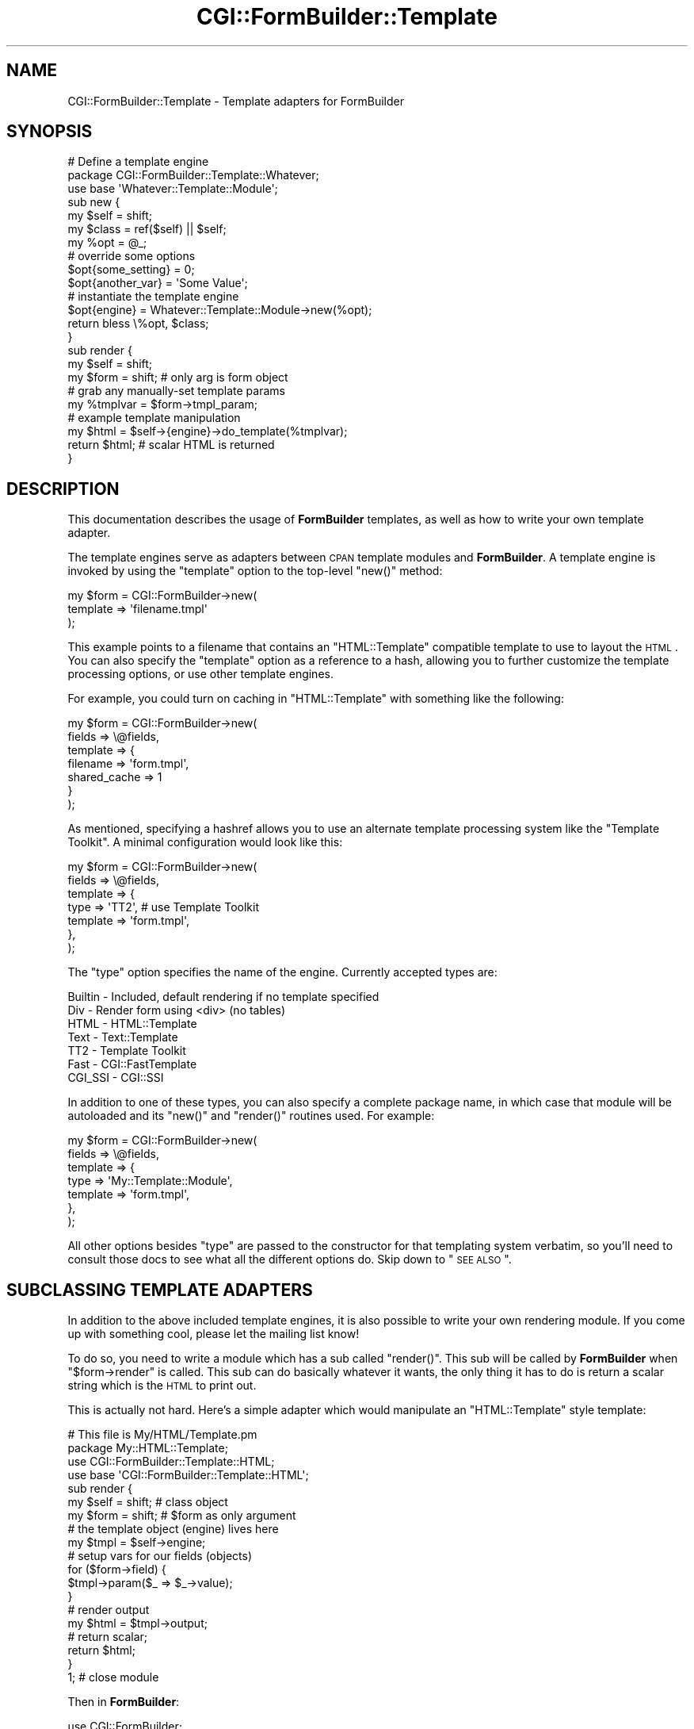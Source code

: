 .\" Automatically generated by Pod::Man 2.25 (Pod::Simple 3.20)
.\"
.\" Standard preamble:
.\" ========================================================================
.de Sp \" Vertical space (when we can't use .PP)
.if t .sp .5v
.if n .sp
..
.de Vb \" Begin verbatim text
.ft CW
.nf
.ne \\$1
..
.de Ve \" End verbatim text
.ft R
.fi
..
.\" Set up some character translations and predefined strings.  \*(-- will
.\" give an unbreakable dash, \*(PI will give pi, \*(L" will give a left
.\" double quote, and \*(R" will give a right double quote.  \*(C+ will
.\" give a nicer C++.  Capital omega is used to do unbreakable dashes and
.\" therefore won't be available.  \*(C` and \*(C' expand to `' in nroff,
.\" nothing in troff, for use with C<>.
.tr \(*W-
.ds C+ C\v'-.1v'\h'-1p'\s-2+\h'-1p'+\s0\v'.1v'\h'-1p'
.ie n \{\
.    ds -- \(*W-
.    ds PI pi
.    if (\n(.H=4u)&(1m=24u) .ds -- \(*W\h'-12u'\(*W\h'-12u'-\" diablo 10 pitch
.    if (\n(.H=4u)&(1m=20u) .ds -- \(*W\h'-12u'\(*W\h'-8u'-\"  diablo 12 pitch
.    ds L" ""
.    ds R" ""
.    ds C` ""
.    ds C' ""
'br\}
.el\{\
.    ds -- \|\(em\|
.    ds PI \(*p
.    ds L" ``
.    ds R" ''
'br\}
.\"
.\" Escape single quotes in literal strings from groff's Unicode transform.
.ie \n(.g .ds Aq \(aq
.el       .ds Aq '
.\"
.\" If the F register is turned on, we'll generate index entries on stderr for
.\" titles (.TH), headers (.SH), subsections (.SS), items (.Ip), and index
.\" entries marked with X<> in POD.  Of course, you'll have to process the
.\" output yourself in some meaningful fashion.
.ie \nF \{\
.    de IX
.    tm Index:\\$1\t\\n%\t"\\$2"
..
.    nr % 0
.    rr F
.\}
.el \{\
.    de IX
..
.\}
.\"
.\" Accent mark definitions (@(#)ms.acc 1.5 88/02/08 SMI; from UCB 4.2).
.\" Fear.  Run.  Save yourself.  No user-serviceable parts.
.    \" fudge factors for nroff and troff
.if n \{\
.    ds #H 0
.    ds #V .8m
.    ds #F .3m
.    ds #[ \f1
.    ds #] \fP
.\}
.if t \{\
.    ds #H ((1u-(\\\\n(.fu%2u))*.13m)
.    ds #V .6m
.    ds #F 0
.    ds #[ \&
.    ds #] \&
.\}
.    \" simple accents for nroff and troff
.if n \{\
.    ds ' \&
.    ds ` \&
.    ds ^ \&
.    ds , \&
.    ds ~ ~
.    ds /
.\}
.if t \{\
.    ds ' \\k:\h'-(\\n(.wu*8/10-\*(#H)'\'\h"|\\n:u"
.    ds ` \\k:\h'-(\\n(.wu*8/10-\*(#H)'\`\h'|\\n:u'
.    ds ^ \\k:\h'-(\\n(.wu*10/11-\*(#H)'^\h'|\\n:u'
.    ds , \\k:\h'-(\\n(.wu*8/10)',\h'|\\n:u'
.    ds ~ \\k:\h'-(\\n(.wu-\*(#H-.1m)'~\h'|\\n:u'
.    ds / \\k:\h'-(\\n(.wu*8/10-\*(#H)'\z\(sl\h'|\\n:u'
.\}
.    \" troff and (daisy-wheel) nroff accents
.ds : \\k:\h'-(\\n(.wu*8/10-\*(#H+.1m+\*(#F)'\v'-\*(#V'\z.\h'.2m+\*(#F'.\h'|\\n:u'\v'\*(#V'
.ds 8 \h'\*(#H'\(*b\h'-\*(#H'
.ds o \\k:\h'-(\\n(.wu+\w'\(de'u-\*(#H)/2u'\v'-.3n'\*(#[\z\(de\v'.3n'\h'|\\n:u'\*(#]
.ds d- \h'\*(#H'\(pd\h'-\w'~'u'\v'-.25m'\f2\(hy\fP\v'.25m'\h'-\*(#H'
.ds D- D\\k:\h'-\w'D'u'\v'-.11m'\z\(hy\v'.11m'\h'|\\n:u'
.ds th \*(#[\v'.3m'\s+1I\s-1\v'-.3m'\h'-(\w'I'u*2/3)'\s-1o\s+1\*(#]
.ds Th \*(#[\s+2I\s-2\h'-\w'I'u*3/5'\v'-.3m'o\v'.3m'\*(#]
.ds ae a\h'-(\w'a'u*4/10)'e
.ds Ae A\h'-(\w'A'u*4/10)'E
.    \" corrections for vroff
.if v .ds ~ \\k:\h'-(\\n(.wu*9/10-\*(#H)'\s-2\u~\d\s+2\h'|\\n:u'
.if v .ds ^ \\k:\h'-(\\n(.wu*10/11-\*(#H)'\v'-.4m'^\v'.4m'\h'|\\n:u'
.    \" for low resolution devices (crt and lpr)
.if \n(.H>23 .if \n(.V>19 \
\{\
.    ds : e
.    ds 8 ss
.    ds o a
.    ds d- d\h'-1'\(ga
.    ds D- D\h'-1'\(hy
.    ds th \o'bp'
.    ds Th \o'LP'
.    ds ae ae
.    ds Ae AE
.\}
.rm #[ #] #H #V #F C
.\" ========================================================================
.\"
.IX Title "CGI::FormBuilder::Template 3"
.TH CGI::FormBuilder::Template 3 "2011-09-16" "perl v5.16.0" "User Contributed Perl Documentation"
.\" For nroff, turn off justification.  Always turn off hyphenation; it makes
.\" way too many mistakes in technical documents.
.if n .ad l
.nh
.SH "NAME"
CGI::FormBuilder::Template \- Template adapters for FormBuilder
.SH "SYNOPSIS"
.IX Header "SYNOPSIS"
.Vb 1
\&    # Define a template engine
\&
\&    package CGI::FormBuilder::Template::Whatever;
\&    use base \*(AqWhatever::Template::Module\*(Aq;
\&
\&    sub new {
\&        my $self  = shift;
\&        my $class = ref($self) || $self;
\&        my %opt   = @_;
\&
\&        # override some options
\&        $opt{some_setting} = 0;
\&        $opt{another_var}  = \*(AqSome Value\*(Aq;
\&
\&        # instantiate the template engine
\&        $opt{engine} = Whatever::Template::Module\->new(%opt);
\&
\&        return bless \e%opt, $class;
\&    }
\&
\&    sub render {
\&        my $self = shift;
\&        my $form = shift;   # only arg is form object
\&
\&        # grab any manually\-set template params
\&        my %tmplvar = $form\->tmpl_param;
\&
\&        # example template manipulation
\&        my $html = $self\->{engine}\->do_template(%tmplvar);
\&
\&        return $html;       # scalar HTML is returned
\&    }
.Ve
.SH "DESCRIPTION"
.IX Header "DESCRIPTION"
This documentation describes the usage of \fBFormBuilder\fR templates,
as well as how to write your own template adapter.
.PP
The template engines serve as adapters between \s-1CPAN\s0 template modules
and \fBFormBuilder\fR. A template engine is invoked by using the \f(CW\*(C`template\*(C'\fR
option to the top-level \f(CW\*(C`new()\*(C'\fR method:
.PP
.Vb 3
\&    my $form = CGI::FormBuilder\->new(
\&                    template => \*(Aqfilename.tmpl\*(Aq
\&               );
.Ve
.PP
This example points to a filename that contains an \f(CW\*(C`HTML::Template\*(C'\fR
compatible template to use to layout the \s-1HTML\s0. You can also specify
the \f(CW\*(C`template\*(C'\fR option as a reference to a hash, allowing you to
further customize the template processing options, or use other
template engines.
.PP
For example, you could turn on caching in \f(CW\*(C`HTML::Template\*(C'\fR with
something like the following:
.PP
.Vb 7
\&    my $form = CGI::FormBuilder\->new(
\&                    fields => \e@fields,
\&                    template => {
\&                        filename => \*(Aqform.tmpl\*(Aq,
\&                        shared_cache => 1
\&                    }
\&               );
.Ve
.PP
As mentioned, specifying a hashref allows you to use an alternate template
processing system like the \f(CW\*(C`Template Toolkit\*(C'\fR.  A minimal configuration
would look like this:
.PP
.Vb 7
\&    my $form = CGI::FormBuilder\->new(
\&                    fields => \e@fields,
\&                    template => {
\&                        type => \*(AqTT2\*(Aq,      # use Template Toolkit
\&                        template => \*(Aqform.tmpl\*(Aq,
\&                    },
\&               );
.Ve
.PP
The \f(CW\*(C`type\*(C'\fR option specifies the name of the engine. Currently accepted
types are:
.PP
.Vb 7
\&    Builtin \-  Included, default rendering if no template specified
\&    Div     \-  Render form using <div> (no tables)
\&    HTML    \-  HTML::Template
\&    Text    \-  Text::Template
\&    TT2     \-  Template Toolkit
\&    Fast    \-  CGI::FastTemplate
\&    CGI_SSI \-  CGI::SSI
.Ve
.PP
In addition to one of these types, you can also specify a complete package name,
in which case that module will be autoloaded and its \f(CW\*(C`new()\*(C'\fR and \f(CW\*(C`render()\*(C'\fR
routines used. For example:
.PP
.Vb 7
\&    my $form = CGI::FormBuilder\->new(
\&                    fields => \e@fields,
\&                    template => {
\&                        type => \*(AqMy::Template::Module\*(Aq,
\&                        template => \*(Aqform.tmpl\*(Aq,
\&                    },
\&               );
.Ve
.PP
All other options besides \f(CW\*(C`type\*(C'\fR are passed to the constructor for that
templating system verbatim, so you'll need to consult those docs to see what
all the different options do. Skip down to \*(L"\s-1SEE\s0 \s-1ALSO\s0\*(R".
.SH "SUBCLASSING TEMPLATE ADAPTERS"
.IX Header "SUBCLASSING TEMPLATE ADAPTERS"
In addition to the above included template engines, it is also possible to write
your own rendering module. If you come up with something cool, please let the
mailing list know!
.PP
To do so, you need to write a module which has a sub called \f(CW\*(C`render()\*(C'\fR. This
sub will be called by \fBFormBuilder\fR when \f(CW\*(C`$form\->render\*(C'\fR is called. This
sub can do basically whatever it wants, the only thing it has to do is return
a scalar string which is the \s-1HTML\s0 to print out.
.PP
This is actually not hard. Here's a simple adapter which would manipulate
an \f(CW\*(C`HTML::Template\*(C'\fR style template:
.PP
.Vb 2
\&    # This file is My/HTML/Template.pm
\&    package My::HTML::Template;
\&
\&    use CGI::FormBuilder::Template::HTML;
\&    use base \*(AqCGI::FormBuilder::Template::HTML\*(Aq;
\&
\&    sub render {
\&        my $self = shift;    # class object
\&        my $form = shift;    # $form as only argument
\&
\&        # the template object (engine) lives here
\&        my $tmpl = $self\->engine;
\&
\&        # setup vars for our fields (objects)
\&        for ($form\->field) {
\&            $tmpl\->param($_ => $_\->value);
\&        }
\&
\&        # render output
\&        my $html = $tmpl\->output;
\&
\&        # return scalar;
\&        return $html;
\&    }
\&    1;  # close module
.Ve
.PP
Then in \fBFormBuilder\fR:
.PP
.Vb 2
\&    use CGI::FormBuilder;
\&    use My::HTML::Template;   # your module
\&
\&    my $tmpl = My::HTML::Template\->new;
\&
\&    my $form = CGI::FormBuilder\->new(
\&                    fields   => [qw(name email)],
\&                    header   => 1,
\&                    template => $tmpl   # pass template object
\&               );
\&
\&    # set our company from an extra CGI param
\&    my $co = $form\->cgi_param(\*(Aqcompany\*(Aq);
\&    $tmpl\->engine\->param(company => $co);
\&
\&    # and render like normal
\&    print $form\->render;
.Ve
.PP
That's it! For more details, the best thing to do is look through
the guts of one of the existing template engines and go from there.
.SH "SEE ALSO"
.IX Header "SEE ALSO"
CGI::FormBuilder, CGI::FormBuilder::Template::HTML,
CGI::FormBuilder::Template::Text, CGI::FormBuilder::Template::TT2,
CGI::FormBuilder::Template::Fast, CGI::FormBuilder::Template::CGI_SSI
.SH "REVISION"
.IX Header "REVISION"
\&\f(CW$Id:\fR Template.pm 97 2007\-02\-06 17:10:39Z nwiger $
.SH "AUTHOR"
.IX Header "AUTHOR"
Copyright (c) Nate Wiger <http://nateware.com>. All Rights Reserved.
.PP
This module is free software; you may copy this under the terms of
the \s-1GNU\s0 General Public License, or the Artistic License, copies of
which should have accompanied your Perl kit.
